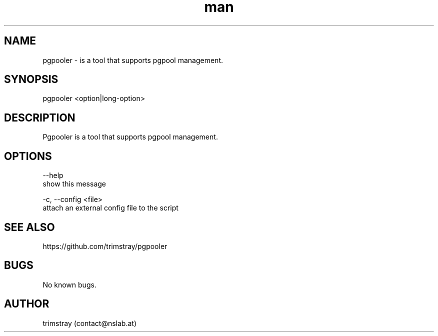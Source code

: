.\" Manpage for pgpooler.
.\" Contact contact@nslab.at.
.TH man 8 "16.02.2018" "1.0.0" "pgpooler man page"
.SH NAME
pgpooler \- is a tool that supports pgpool management.
.SH SYNOPSIS
pgpooler <option|long-option>
.SH DESCRIPTION
Pgpooler is a tool that supports pgpool management.
.SH OPTIONS
--help
        show this message

-c, --config <file>
        attach an external config file to the script
.SH SEE ALSO
https://github.com/trimstray/pgpooler
.SH BUGS
No known bugs.
.SH AUTHOR
trimstray (contact@nslab.at)
